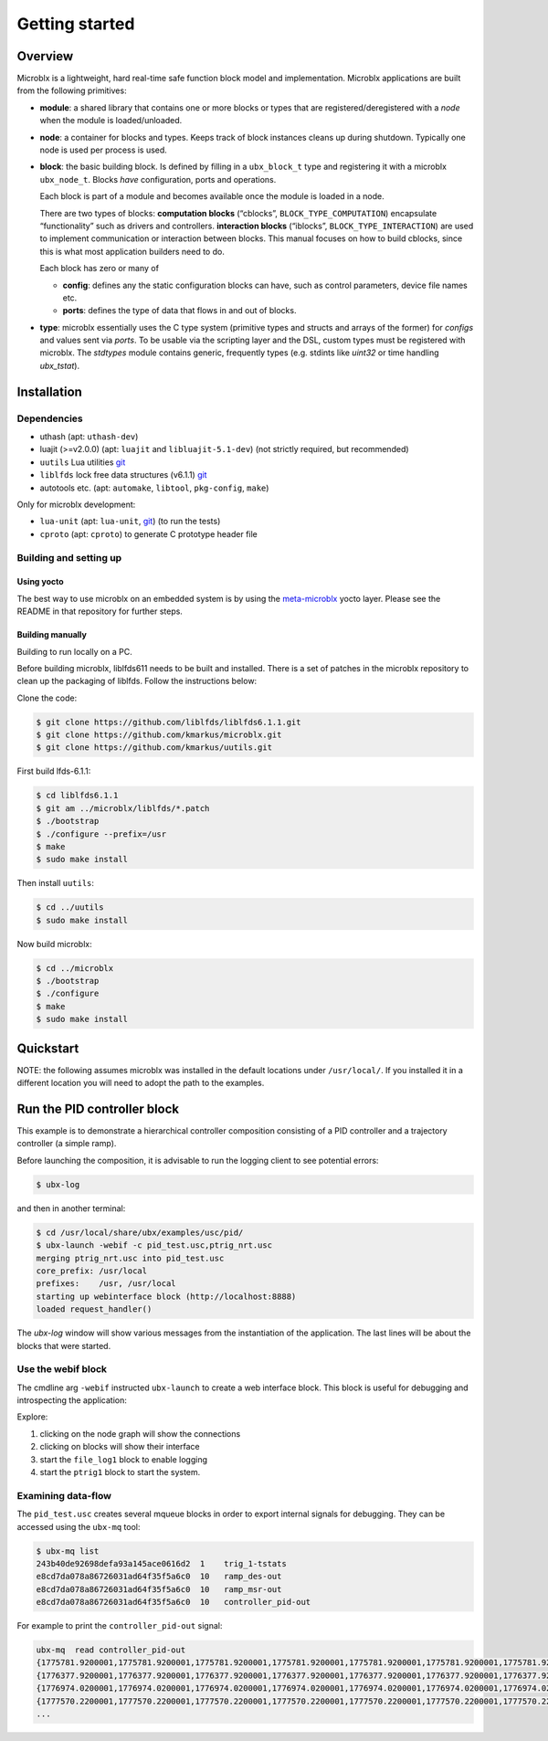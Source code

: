Getting started
===============

Overview
--------

Microblx is a lightweight, hard real-time safe function block model
and implementation. Microblx applications are built from the following
primitives:

- **module**: a shared library that contains one or more blocks or
  types that are registered/deregistered with a *node* when the module
  is loaded/unloaded.

- **node**: a container for blocks and types. Keeps track of block
  instances cleans up during shutdown. Typically one node is used per
  process is used.

- **block**: the basic building block. Is defined by filling in a
  ``ubx_block_t`` type and registering it with a microblx
  ``ubx_node_t``. Blocks *have* configuration, ports and operations.

  Each block is part of a module and becomes available once the module
  is loaded in a node.

  There are two types of blocks: **computation blocks** (“cblocks”,
  ``BLOCK_TYPE_COMPUTATION``) encapsulate “functionality” such as
  drivers and controllers. **interaction blocks** (“iblocks”,
  ``BLOCK_TYPE_INTERACTION``) are used to implement communication or
  interaction between blocks. This manual focuses on how to build
  cblocks, since this is what most application builders need to do.

  Each block has zero or many of

  - **config**: defines any the static configuration blocks can have,
    such as control parameters, device file names etc.

  - **ports**: defines the type of data that flows in and out of blocks.

- **type**: microblx essentially uses the C type system (primitive
  types and structs and arrays of the former) for `configs` and values
  sent via `ports`. To be usable via the scripting layer and the DSL,
  custom types must be registered with microblx. The `stdtypes` module
  contains generic, frequently types (e.g. stdints like `uint32` or
  time handling `ubx_tstat`).


Installation
------------

Dependencies
~~~~~~~~~~~~

- uthash (apt: ``uthash-dev``)
- luajit (>=v2.0.0) (apt: ``luajit`` and ``libluajit-5.1-dev``) (not strictly required, but recommended)
- ``uutils`` Lua utilities `git <https://github.com/kmarkus/uutils>`_
- ``liblfds`` lock free data structures (v6.1.1) `git <https://github.com/liblfds/liblfds6.1.1>`_
- autotools etc. (apt: ``automake``, ``libtool``, ``pkg-config``, ``make``)
  
Only for microblx development:

- ``lua-unit`` (apt: ``lua-unit``, `git <https://github.com/bluebird75/luaunit>`_) (to run the tests)
- ``cproto`` (apt: ``cproto``) to generate C prototype header file

Building and setting up
~~~~~~~~~~~~~~~~~~~~~~~

Using yocto
^^^^^^^^^^^

The best way to use microblx on an embedded system is by using the
`meta-microblx <https://github.com/kmarkus/meta-microblx>`_ yocto
layer. Please see the README in that repository for further steps.

Building manually
^^^^^^^^^^^^^^^^^

Building to run locally on a PC.

Before building microblx, liblfds611 needs to be built and
installed. There is a set of patches in the microblx repository to
clean up the packaging of liblfds. Follow the instructions below:

Clone the code:

.. code:: bash
   
   $ git clone https://github.com/liblfds/liblfds6.1.1.git
   $ git clone https://github.com/kmarkus/microblx.git
   $ git clone https://github.com/kmarkus/uutils.git


First build lfds-6.1.1:

.. code:: bash

	  $ cd liblfds6.1.1
	  $ git am ../microblx/liblfds/*.patch
	  $ ./bootstrap
	  $ ./configure --prefix=/usr
	  $ make
	  $ sudo make install

Then install ``uutils``:

.. code:: bash
	  
	  $ cd ../uutils
	  $ sudo make install


Now build microblx:

.. code:: bash
	  
	  $ cd ../microblx
	  $ ./bootstrap
	  $ ./configure
	  $ make
	  $ sudo make install



Quickstart
----------

NOTE: the following assumes microblx was installed in the default
locations under ``/usr/local/``. If you installed it in a different
location you will need to adopt the path to the examples.

Run the PID controller block
----------------------------

This example is to demonstrate a hierarchical controller composition
consisting of a PID controller and a trajectory controller (a simple
ramp).

Before launching the composition, it is advisable to run the logging
client to see potential errors:

.. code:: sh

   $ ubx-log
   

and then in another terminal:

.. code:: sh

   $ cd /usr/local/share/ubx/examples/usc/pid/
   $ ubx-launch -webif -c pid_test.usc,ptrig_nrt.usc
   merging ptrig_nrt.usc into pid_test.usc
   core_prefix: /usr/local
   prefixes:    /usr, /usr/local
   starting up webinterface block (http://localhost:8888)
   loaded request_handler()

The `ubx-log` window will show various messages from the instantiation
of the application. The last lines will be about the blocks that were
started.

Use the webif block
~~~~~~~~~~~~~~~~~~~

The cmdline arg ``-webif`` instructed ``ubx-launch`` to create a web
interface block. This block is useful for debugging and introspecting
the application:

Explore:

1. clicking on the node graph will show the connections
2. clicking on blocks will show their interface
3. start the ``file_log1`` block to enable logging
4. start the ``ptrig1`` block to start the system.


Examining data-flow
~~~~~~~~~~~~~~~~~~~

The ``pid_test.usc`` creates several mqueue blocks in order to export
internal signals for debugging. They can be accessed using the ``ubx-mq`` tool:

.. code:: sh

   $ ubx-mq list
   243b40de92698defa93a145ace0616d2  1    trig_1-tstats
   e8cd7da078a86726031ad64f35f5a6c0  10   ramp_des-out
   e8cd7da078a86726031ad64f35f5a6c0  10   ramp_msr-out
   e8cd7da078a86726031ad64f35f5a6c0  10   controller_pid-out

For example to print the ``controller_pid-out`` signal:

.. code:: sh

   ubx-mq  read controller_pid-out
   {1775781.9200001,1775781.9200001,1775781.9200001,1775781.9200001,1775781.9200001,1775781.9200001,1775781.9200001,1775781.9200001,1775781.9200001,1775781.9200001}
   {1776377.9200001,1776377.9200001,1776377.9200001,1776377.9200001,1776377.9200001,1776377.9200001,1776377.9200001,1776377.9200001,1776377.9200001,1776377.9200001}
   {1776974.0200001,1776974.0200001,1776974.0200001,1776974.0200001,1776974.0200001,1776974.0200001,1776974.0200001,1776974.0200001,1776974.0200001,1776974.0200001}
   {1777570.2200001,1777570.2200001,1777570.2200001,1777570.2200001,1777570.2200001,1777570.2200001,1777570.2200001,1777570.2200001,1777570.2200001,1777570.2200001}
   ...

